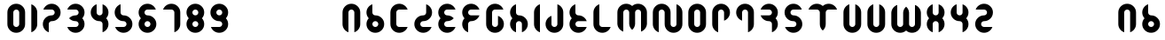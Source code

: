 SplineFontDB: 3.0
FontName: Ramasuri
FullName: Ramasuri
FamilyName: Ramasuri
Weight: Bold
Copyright: Created by Vista Ridar with FontForge 2.0 (http://fontforge.sf.net)
Version: 001.000
ItalicAngle: 0
UnderlinePosition: -86
UnderlineWidth: 86
Ascent: 1440
Descent: 0
LayerCount: 2
Layer: 0 1 "Back"  1
Layer: 1 1 "Zeichenebene"  0
XUID: [1021 130 1261025583 14275977]
FSType: 8
OS2Version: 1
OS2_WeightWidthSlopeOnly: 0
OS2_UseTypoMetrics: 1
CreationTime: 1312784314
ModificationTime: 1312937148
PfmFamily: 17
TTFWeight: 700
TTFWidth: 5
LineGap: 130
VLineGap: 0
Panose: 2 0 6 3 0 0 0 0 0 0
OS2TypoAscent: 0
OS2TypoAOffset: 1
OS2TypoDescent: 0
OS2TypoDOffset: 1
OS2TypoLinegap: 130
OS2WinAscent: 0
OS2WinAOffset: 1
OS2WinDescent: 0
OS2WinDOffset: 1
HheadAscent: 0
HheadAOffset: 1
HheadDescent: 0
HheadDOffset: 1
OS2SubXSize: 936
OS2SubYSize: 1007
OS2SubXOff: 0
OS2SubYOff: 201
OS2SupXSize: 936
OS2SupYSize: 1007
OS2SupXOff: 0
OS2SupYOff: 691
OS2StrikeYSize: 71
OS2StrikeYPos: 372
OS2Vendor: 'PfEd'
OS2CodePages: 00000001.00000000
OS2UnicodeRanges: 00000003.00000000.00000000.00000000
DEI: 91125
ShortTable: cvt  2
  48
  912
EndShort
ShortTable: maxp 16
  1
  0
  192
  40
  3
  0
  0
  2
  0
  1
  1
  0
  64
  46
  0
  0
EndShort
LangName: 1033 "" "" "Medium" "FontForge 2.0 : Ramasuri : 8-8-2011" "" "" "" "" "" "" "" "" "" "This Font Software is licensed under the SIL Open Font License, Version 1.1.+AAoA-This license is copied below, and is also available with a FAQ at:+AAoA-http://scripts.sil.org/OFL+AAoACgAK------------------------------------------------------------+AAoA-SIL OPEN FONT LICENSE Version 1.1 - 26 February 2007+AAoA------------------------------------------------------------+AAoACgAA-PREAMBLE+AAoA-The goals of the Open Font License (OFL) are to stimulate worldwide+AAoA-development of collaborative font projects, to support the font creation+AAoA-efforts of academic and linguistic communities, and to provide a free and+AAoA-open framework in which fonts may be shared and improved in partnership+AAoA-with others.+AAoACgAA-The OFL allows the licensed fonts to be used, studied, modified and+AAoA-redistributed freely as long as they are not sold by themselves. The+AAoA-fonts, including any derivative works, can be bundled, embedded, +AAoA-redistributed and/or sold with any software provided that any reserved+AAoA-names are not used by derivative works. The fonts and derivatives,+AAoA-however, cannot be released under any other type of license. The+AAoA-requirement for fonts to remain under this license does not apply+AAoA-to any document created using the fonts or their derivatives.+AAoACgAA-DEFINITIONS+AAoAIgAA-Font Software+ACIA refers to the set of files released by the Copyright+AAoA-Holder(s) under this license and clearly marked as such. This may+AAoA-include source files, build scripts and documentation.+AAoACgAi-Reserved Font Name+ACIA refers to any names specified as such after the+AAoA-copyright statement(s).+AAoACgAi-Original Version+ACIA refers to the collection of Font Software components as+AAoA-distributed by the Copyright Holder(s).+AAoACgAi-Modified Version+ACIA refers to any derivative made by adding to, deleting,+AAoA-or substituting -- in part or in whole -- any of the components of the+AAoA-Original Version, by changing formats or by porting the Font Software to a+AAoA-new environment.+AAoACgAi-Author+ACIA refers to any designer, engineer, programmer, technical+AAoA-writer or other person who contributed to the Font Software.+AAoACgAA-PERMISSION & CONDITIONS+AAoA-Permission is hereby granted, free of charge, to any person obtaining+AAoA-a copy of the Font Software, to use, study, copy, merge, embed, modify,+AAoA-redistribute, and sell modified and unmodified copies of the Font+AAoA-Software, subject to the following conditions:+AAoACgAA-1) Neither the Font Software nor any of its individual components,+AAoA-in Original or Modified Versions, may be sold by itself.+AAoACgAA-2) Original or Modified Versions of the Font Software may be bundled,+AAoA-redistributed and/or sold with any software, provided that each copy+AAoA-contains the above copyright notice and this license. These can be+AAoA-included either as stand-alone text files, human-readable headers or+AAoA-in the appropriate machine-readable metadata fields within text or+AAoA-binary files as long as those fields can be easily viewed by the user.+AAoACgAA-3) No Modified Version of the Font Software may use the Reserved Font+AAoA-Name(s) unless explicit written permission is granted by the corresponding+AAoA-Copyright Holder. This restriction only applies to the primary font name as+AAoA-presented to the users.+AAoACgAA-4) The name(s) of the Copyright Holder(s) or the Author(s) of the Font+AAoA-Software shall not be used to promote, endorse or advertise any+AAoA-Modified Version, except to acknowledge the contribution(s) of the+AAoA-Copyright Holder(s) and the Author(s) or with their explicit written+AAoA-permission.+AAoACgAA-5) The Font Software, modified or unmodified, in part or in whole,+AAoA-must be distributed entirely under this license, and must not be+AAoA-distributed under any other license. The requirement for fonts to+AAoA-remain under this license does not apply to any document created+AAoA-using the Font Software.+AAoACgAA-TERMINATION+AAoA-This license becomes null and void if any of the above conditions are+AAoA-not met.+AAoACgAA-DISCLAIMER+AAoA-THE FONT SOFTWARE IS PROVIDED +ACIA-AS IS+ACIA, WITHOUT WARRANTY OF ANY KIND,+AAoA-EXPRESS OR IMPLIED, INCLUDING BUT NOT LIMITED TO ANY WARRANTIES OF+AAoA-MERCHANTABILITY, FITNESS FOR A PARTICULAR PURPOSE AND NONINFRINGEMENT+AAoA-OF COPYRIGHT, PATENT, TRADEMARK, OR OTHER RIGHT. IN NO EVENT SHALL THE+AAoA-COPYRIGHT HOLDER BE LIABLE FOR ANY CLAIM, DAMAGES OR OTHER LIABILITY,+AAoA-INCLUDING ANY GENERAL, SPECIAL, INDIRECT, INCIDENTAL, OR CONSEQUENTIAL+AAoA-DAMAGES, WHETHER IN AN ACTION OF CONTRACT, TORT OR OTHERWISE, ARISING+AAoA-FROM, OUT OF THE USE OR INABILITY TO USE THE FONT SOFTWARE OR FROM+AAoA-OTHER DEALINGS IN THE FONT SOFTWARE." "http://scripts.sil.org/OFL" 
GaspTable: 1 65535 2
Encoding: UnicodeBmp
UnicodeInterp: none
NameList: Adobe Glyph List
DisplaySize: -36
AntiAlias: 1
FitToEm: 1
WinInfo: 64 16 16
BeginChars: 65539 192

StartChar: .notdef
Encoding: 65536 -1 0
Width: 528
Flags: W
TtInstrs:
PUSHB_2
 1
 0
MDAP[rnd]
ALIGNRP
PUSHB_3
 7
 4
 0
MIRP[min,rnd,black]
SHP[rp2]
PUSHB_2
 6
 5
MDRP[rp0,min,rnd,grey]
ALIGNRP
PUSHB_3
 3
 2
 0
MIRP[min,rnd,black]
SHP[rp2]
SVTCA[y-axis]
PUSHB_2
 3
 0
MDAP[rnd]
ALIGNRP
PUSHB_3
 5
 4
 0
MIRP[min,rnd,black]
SHP[rp2]
PUSHB_3
 7
 6
 1
MIRP[rp0,min,rnd,grey]
ALIGNRP
PUSHB_3
 1
 2
 0
MIRP[min,rnd,black]
SHP[rp2]
EndTTInstrs
LayerCount: 2
Fore
SplineSet
48 0 m 1,0,-1
 48 960 l 1,1,-1
 432 960 l 1,2,-1
 432 0 l 1,3,-1
 48 0 l 1,0,-1
96 48 m 1,4,-1
 384 48 l 1,5,-1
 384 912 l 1,6,-1
 96 912 l 1,7,-1
 96 48 l 1,4,-1
EndSplineSet
Validated: 1
EndChar

StartChar: .null
Encoding: 65537 -1 1
Width: 0
Flags: W
LayerCount: 2
EndChar

StartChar: nonmarkingreturn
Encoding: 65538 -1 2
Width: 480
Flags: W
LayerCount: 2
EndChar

StartChar: space
Encoding: 32 32 3
Width: 240
Flags: W
LayerCount: 2
EndChar

StartChar: exclam
Encoding: 33 33 4
Width: 240
Flags: W
LayerCount: 2
EndChar

StartChar: quotedbl
Encoding: 34 34 5
Width: 960
Flags: W
LayerCount: 2
EndChar

StartChar: numbersign
Encoding: 35 35 6
Width: 960
Flags: W
LayerCount: 2
EndChar

StartChar: dollar
Encoding: 36 36 7
Width: 960
Flags: W
LayerCount: 2
EndChar

StartChar: percent
Encoding: 37 37 8
Width: 960
Flags: W
LayerCount: 2
EndChar

StartChar: ampersand
Encoding: 38 38 9
Width: 960
Flags: W
LayerCount: 2
EndChar

StartChar: quotesingle
Encoding: 39 39 10
Width: 960
Flags: W
LayerCount: 2
EndChar

StartChar: parenleft
Encoding: 40 40 11
Width: 960
Flags: W
LayerCount: 2
EndChar

StartChar: parenright
Encoding: 41 41 12
Width: 960
Flags: W
LayerCount: 2
EndChar

StartChar: asterisk
Encoding: 42 42 13
Width: 960
Flags: W
LayerCount: 2
EndChar

StartChar: plus
Encoding: 43 43 14
Width: 960
Flags: W
LayerCount: 2
EndChar

StartChar: comma
Encoding: 44 44 15
Width: 240
Flags: W
LayerCount: 2
EndChar

StartChar: hyphen
Encoding: 45 45 16
Width: 960
Flags: W
LayerCount: 2
EndChar

StartChar: period
Encoding: 46 46 17
Width: 240
Flags: W
LayerCount: 2
EndChar

StartChar: slash
Encoding: 47 47 18
Width: 960
Flags: W
LayerCount: 2
EndChar

StartChar: zero
Encoding: 48 48 19
Width: 960
Flags: W
LayerCount: 2
Fore
SplineSet
480 1320 m 128,-1,1
 629 1320 629 1320 734.5 1214.5 c 128,-1,2
 840 1109 840 1109 840 960 c 2,3,-1
 840 480 l 2,4,5
 840 331 840 331 734.5 225.5 c 128,-1,6
 629 120 629 120 480 120 c 128,-1,7
 331 120 331 120 225.5 225.5 c 128,-1,8
 120 331 120 331 120 480 c 2,9,-1
 120 960 l 2,10,11
 120 1109 120 1109 225.5 1214.5 c 128,-1,0
 331 1320 331 1320 480 1320 c 128,-1,1
480 1080 m 128,-1,13
 430 1080 430 1080 395 1045 c 128,-1,14
 360 1010 360 1010 360 960 c 2,15,-1
 360 480 l 2,16,17
 360 430 360 430 395 395 c 128,-1,18
 430 360 430 360 480 360 c 128,-1,19
 530 360 530 360 565 395 c 128,-1,20
 600 430 600 430 600 480 c 2,21,-1
 600 960 l 2,22,23
 600 1010 600 1010 565 1045 c 128,-1,12
 530 1080 530 1080 480 1080 c 128,-1,13
EndSplineSet
Validated: 1
EndChar

StartChar: one
Encoding: 49 49 20
Width: 480
Flags: W
LayerCount: 2
Fore
SplineSet
120 1299 m 1,0,1
 226 1262 226 1262 293 1169 c 128,-1,2
 360 1076 360 1076 360 960 c 2,3,-1
 360 480 l 2,4,5
 360 364 360 364 293 271 c 128,-1,6
 226 178 226 178 120 141 c 1,7,-1
 120 480 l 1,8,-1
 120 960 l 1,9,-1
 120 1299 l 1,0,1
EndSplineSet
Validated: 1
EndChar

StartChar: two
Encoding: 50 50 21
Width: 960
Flags: W
LayerCount: 2
Fore
SplineSet
480 1320 m 0,0,1
 629 1320 629 1320 734.5 1214.5 c 128,-1,2
 840 1109 840 1109 840 960 c 128,-1,3
 840 811 840 811 734.5 705.5 c 128,-1,4
 629 600 629 600 480 600 c 0,5,6
 430 600 430 600 395 565 c 128,-1,7
 360 530 360 530 360 480 c 2,8,-1
 360 141 l 1,9,10
 254 178 254 178 187 271 c 128,-1,11
 120 364 120 364 120 480 c 0,12,13
 120 629 120 629 225.5 734.5 c 128,-1,14
 331 840 331 840 480 840 c 0,15,16
 530 840 530 840 565 875 c 128,-1,17
 600 910 600 910 600 960 c 128,-1,18
 600 1010 600 1010 565 1045 c 128,-1,19
 530 1080 530 1080 480 1080 c 2,20,-1
 141 1080 l 1,21,22
 178 1186 178 1186 271 1253 c 128,-1,23
 364 1320 364 1320 480 1320 c 0,0,1
EndSplineSet
Validated: 1
EndChar

StartChar: three
Encoding: 51 51 22
Width: 960
Flags: W
LayerCount: 2
Fore
SplineSet
480 1320 m 0,0,1
 629 1320 629 1320 734.5 1214.5 c 128,-1,2
 840 1109 840 1109 840 960 c 0,3,4
 840 822 840 822 748 720 c 1,5,6
 840 618 840 618 840 480 c 0,7,8
 840 331 840 331 734.5 225.5 c 128,-1,9
 629 120 629 120 480 120 c 0,10,11
 364 120 364 120 271 187 c 128,-1,12
 178 254 178 254 141 360 c 1,13,-1
 480 360 l 2,14,15
 530 360 530 360 565 395 c 128,-1,16
 600 430 600 430 600 480 c 128,-1,17
 600 530 600 530 565 565 c 128,-1,18
 530 600 530 600 480 600 c 0,19,20
 401 600 401 600 331.5 632 c 128,-1,21
 262 664 262 664 212 720 c 1,22,23
 262 776 262 776 331.5 808 c 128,-1,24
 401 840 401 840 480 840 c 0,25,26
 530 840 530 840 565 875 c 128,-1,27
 600 910 600 910 600 960 c 128,-1,28
 600 1010 600 1010 565 1045 c 128,-1,29
 530 1080 530 1080 480 1080 c 2,30,-1
 141 1080 l 1,31,32
 179 1186 179 1186 271.5 1253 c 128,-1,33
 364 1320 364 1320 480 1320 c 0,0,1
EndSplineSet
Validated: 1
EndChar

StartChar: four
Encoding: 52 52 23
Width: 960
Flags: W
LayerCount: 2
Fore
SplineSet
360 1299 m 1,0,-1
 360 960 l 2,1,2
 360 910 360 910 395 875 c 128,-1,3
 430 840 430 840 480 840 c 128,-1,4
 530 840 530 840 565 875 c 128,-1,5
 600 910 600 910 600 960 c 2,6,-1
 600 1299 l 1,7,8
 706 1262 706 1262 773 1169 c 128,-1,9
 840 1076 840 1076 840 960 c 0,10,11
 840 823 840 823 748 720 c 1,12,13
 840 617 840 617 840 480 c 0,14,15
 840 364 840 364 773 271 c 128,-1,16
 706 178 706 178 600 141 c 1,17,-1
 600 480 l 2,18,19
 600 530 600 530 565 565 c 128,-1,20
 530 600 530 600 480 600 c 0,21,22
 331 600 331 600 225.5 705.5 c 128,-1,23
 120 811 120 811 120 960 c 0,24,25
 120 1076 120 1076 187 1169 c 128,-1,26
 254 1262 254 1262 360 1299 c 1,0,-1
EndSplineSet
Validated: 1
EndChar

StartChar: five
Encoding: 53 53 24
Width: 960
Flags: W
LayerCount: 2
Fore
SplineSet
480 120 m 0,0,1
 364 120 364 120 271 187 c 128,-1,2
 178 254 178 254 140 360 c 1,3,-1
 480 360 l 2,4,5
 530 360 530 360 565 395 c 128,-1,6
 600 430 600 430 600 480 c 128,-1,7
 600 530 600 530 565 565 c 128,-1,8
 530 600 530 600 480 600 c 0,9,10
 332 600 332 600 226 706 c 128,-1,11
 120 812 120 812 120 960 c 0,12,13
 120 1076 120 1076 187 1169 c 128,-1,14
 254 1262 254 1262 360 1300 c 1,15,-1
 360 960 l 2,16,17
 360 910 360 910 395 875 c 128,-1,18
 430 840 430 840 480 840 c 0,19,20
 628 840 628 840 734 734 c 128,-1,21
 840 628 840 628 840 480 c 128,-1,22
 840 332 840 332 734 226 c 128,-1,23
 628 120 628 120 480 120 c 0,0,1
EndSplineSet
Validated: 1
EndChar

StartChar: six
Encoding: 54 54 25
Width: 960
Flags: W
LayerCount: 2
Fore
SplineSet
120 960 m 0,0,1
 120 1109 120 1109 225.5 1214.5 c 128,-1,2
 331 1320 331 1320 480 1320 c 0,3,4
 596 1320 596 1320 689 1253 c 128,-1,5
 782 1186 782 1186 819 1080 c 1,6,-1
 480 1080 l 2,7,8
 430 1080 430 1080 395 1045 c 128,-1,9
 360 1010 360 1010 360 960 c 128,-1,10
 360 910 360 910 395 875 c 128,-1,11
 430 840 430 840 480 840 c 0,12,13
 629 840 629 840 734.5 734.5 c 128,-1,14
 840 629 840 629 840 480 c 128,-1,15
 840 331 840 331 734.5 225.5 c 128,-1,16
 629 120 629 120 480 120 c 128,-1,17
 331 120 331 120 225.5 225.5 c 128,-1,18
 120 331 120 331 120 480 c 0,19,20
 120 617 120 617 212 720 c 1,21,22
 120 823 120 823 120 960 c 0,0,1
480 600 m 128,-1,24
 430 600 430 600 395 565 c 128,-1,25
 360 530 360 530 360 480 c 128,-1,26
 360 430 360 430 395 395 c 128,-1,27
 430 360 430 360 480 360 c 128,-1,28
 530 360 530 360 565 395 c 128,-1,29
 600 430 600 430 600 480 c 128,-1,30
 600 530 600 530 565 565 c 128,-1,23
 530 600 530 600 480 600 c 128,-1,24
EndSplineSet
Validated: 1
EndChar

StartChar: seven
Encoding: 55 55 26
Width: 960
Flags: W
LayerCount: 2
Fore
SplineSet
480 1320 m 0,0,1
 629 1320 629 1320 734.5 1214.5 c 128,-1,2
 840 1109 840 1109 840 960 c 2,3,-1
 840 480 l 2,4,5
 840 364 840 364 773 271 c 128,-1,6
 706 178 706 178 600 141 c 1,7,-1
 600 480 l 1,8,-1
 600 960 l 2,9,10
 600 1010 600 1010 565 1045 c 128,-1,11
 530 1080 530 1080 480 1080 c 2,12,-1
 141 1080 l 1,13,14
 178 1186 178 1186 271 1253 c 128,-1,15
 364 1320 364 1320 480 1320 c 0,0,1
EndSplineSet
Validated: 1
EndChar

StartChar: eight
Encoding: 56 56 27
Width: 960
Flags: W
LayerCount: 2
Fore
SplineSet
480 1320 m 128,-1,1
 629 1320 629 1320 734.5 1214.5 c 128,-1,2
 840 1109 840 1109 840 960 c 0,3,4
 840 823 840 823 748 720 c 1,5,6
 840 617 840 617 840 480 c 0,7,8
 840 331 840 331 734.5 225.5 c 128,-1,9
 629 120 629 120 480 120 c 128,-1,10
 331 120 331 120 225.5 225.5 c 128,-1,11
 120 331 120 331 120 480 c 0,12,13
 120 617 120 617 212 720 c 1,14,15
 120 823 120 823 120 960 c 0,16,17
 120 1109 120 1109 225.5 1214.5 c 128,-1,0
 331 1320 331 1320 480 1320 c 128,-1,1
480 1080 m 128,-1,19
 430 1080 430 1080 395 1045 c 128,-1,20
 360 1010 360 1010 360 960 c 128,-1,21
 360 910 360 910 395 875 c 128,-1,22
 430 840 430 840 480 840 c 128,-1,23
 530 840 530 840 565 875 c 128,-1,24
 600 910 600 910 600 960 c 128,-1,25
 600 1010 600 1010 565 1045 c 128,-1,18
 530 1080 530 1080 480 1080 c 128,-1,19
480 600 m 128,-1,27
 430 600 430 600 395 565 c 128,-1,28
 360 530 360 530 360 480 c 128,-1,29
 360 430 360 430 395 395 c 128,-1,30
 430 360 430 360 480 360 c 128,-1,31
 530 360 530 360 565 395 c 128,-1,32
 600 430 600 430 600 480 c 128,-1,33
 600 530 600 530 565 565 c 128,-1,26
 530 600 530 600 480 600 c 128,-1,27
EndSplineSet
Validated: 1
EndChar

StartChar: nine
Encoding: 57 57 28
Width: 960
Flags: W
LayerCount: 2
Fore
SplineSet
840 480 m 0,0,1
 840 331 840 331 734.5 225.5 c 128,-1,2
 629 120 629 120 480 120 c 0,3,4
 364 120 364 120 271 187 c 128,-1,5
 178 254 178 254 141 360 c 1,6,-1
 480 360 l 2,7,8
 530 360 530 360 565 395 c 128,-1,9
 600 430 600 430 600 480 c 128,-1,10
 600 530 600 530 565 565 c 128,-1,11
 530 600 530 600 480 600 c 0,12,13
 331 600 331 600 225.5 705.5 c 128,-1,14
 120 811 120 811 120 960 c 128,-1,15
 120 1109 120 1109 225.5 1214.5 c 128,-1,16
 331 1320 331 1320 480 1320 c 128,-1,17
 629 1320 629 1320 734.5 1214.5 c 128,-1,18
 840 1109 840 1109 840 960 c 0,19,20
 840 823 840 823 748 720 c 1,21,22
 840 617 840 617 840 480 c 0,0,1
480 840 m 128,-1,24
 530 840 530 840 565 875 c 128,-1,25
 600 910 600 910 600 960 c 128,-1,26
 600 1010 600 1010 565 1045 c 128,-1,27
 530 1080 530 1080 480 1080 c 128,-1,28
 430 1080 430 1080 395 1045 c 128,-1,29
 360 1010 360 1010 360 960 c 128,-1,30
 360 910 360 910 395 875 c 128,-1,23
 430 840 430 840 480 840 c 128,-1,24
EndSplineSet
Validated: 1
EndChar

StartChar: colon
Encoding: 58 58 29
Width: 240
Flags: W
LayerCount: 2
EndChar

StartChar: semicolon
Encoding: 59 59 30
Width: 240
Flags: W
LayerCount: 2
EndChar

StartChar: less
Encoding: 60 60 31
Width: 960
Flags: W
LayerCount: 2
EndChar

StartChar: equal
Encoding: 61 61 32
Width: 960
Flags: W
LayerCount: 2
EndChar

StartChar: greater
Encoding: 62 62 33
Width: 960
Flags: W
LayerCount: 2
EndChar

StartChar: question
Encoding: 63 63 34
Width: 960
Flags: W
LayerCount: 2
EndChar

StartChar: A
Encoding: 65 65 35
Width: 960
Flags: W
LayerCount: 2
Fore
SplineSet
480 1320 m 128,-1,1
 629 1320 629 1320 734.5 1214.5 c 128,-1,2
 840 1109 840 1109 840 960 c 2,3,-1
 840 480 l 2,4,5
 840 364 840 364 773 271 c 128,-1,6
 706 178 706 178 600 141 c 1,7,-1
 600 480 l 1,8,-1
 600 960 l 2,9,10
 600 1010 600 1010 565 1045 c 128,-1,11
 530 1080 530 1080 480 1080 c 128,-1,12
 430 1080 430 1080 395 1045 c 128,-1,13
 360 1010 360 1010 360 960 c 2,14,-1
 360 480 l 1,15,-1
 360 141 l 1,16,17
 254 178 254 178 187 271 c 128,-1,18
 120 364 120 364 120 480 c 2,19,-1
 120 960 l 2,20,21
 120 1109 120 1109 225.5 1214.5 c 128,-1,0
 331 1320 331 1320 480 1320 c 128,-1,1
EndSplineSet
Validated: 1
EndChar

StartChar: B
Encoding: 66 66 36
Width: 960
Flags: W
LayerCount: 2
Fore
SplineSet
360 1299 m 1,0,-1
 360 960 l 2,1,2
 360 910 360 910 395 875 c 128,-1,3
 430 840 430 840 480 840 c 0,4,5
 629 840 629 840 734.5 734.5 c 128,-1,6
 840 629 840 629 840 480 c 128,-1,7
 840 331 840 331 734.5 225.5 c 128,-1,8
 629 120 629 120 480 120 c 128,-1,9
 331 120 331 120 225.5 225.5 c 128,-1,10
 120 331 120 331 120 480 c 0,11,12
 120 617 120 617 212 720 c 1,13,14
 120 823 120 823 120 960 c 0,15,16
 120 1076 120 1076 187 1169 c 128,-1,17
 254 1262 254 1262 360 1299 c 1,0,-1
480 600 m 128,-1,19
 430 600 430 600 395 565 c 128,-1,20
 360 530 360 530 360 480 c 128,-1,21
 360 430 360 430 395 395 c 128,-1,22
 430 360 430 360 480 360 c 128,-1,23
 530 360 530 360 565 395 c 128,-1,24
 600 430 600 430 600 480 c 128,-1,25
 600 530 600 530 565 565 c 128,-1,18
 530 600 530 600 480 600 c 128,-1,19
EndSplineSet
Validated: 1
EndChar

StartChar: C
Encoding: 67 67 37
Width: 960
Flags: W
LayerCount: 2
Fore
SplineSet
480 1320 m 0,0,1
 596 1320 596 1320 689 1253 c 128,-1,2
 782 1186 782 1186 819 1080 c 1,3,-1
 480 1080 l 2,4,5
 430 1080 430 1080 395 1045 c 128,-1,6
 360 1010 360 1010 360 960 c 2,7,-1
 360 480 l 2,8,9
 360 430 360 430 395 395 c 128,-1,10
 430 360 430 360 480 360 c 2,11,-1
 819 360 l 1,12,13
 782 254 782 254 689 187 c 128,-1,14
 596 120 596 120 480 120 c 0,15,16
 331 120 331 120 225.5 225.5 c 128,-1,17
 120 331 120 331 120 480 c 1,18,-1
 119 480 l 1,19,-1
 119 967 l 1,20,-1
 120 967 l 1,21,22
 123 1113 123 1113 228 1216.5 c 128,-1,23
 333 1320 333 1320 480 1320 c 0,0,1
EndSplineSet
Validated: 1
EndChar

StartChar: D
Encoding: 68 68 38
Width: 960
Flags: W
LayerCount: 2
Fore
SplineSet
480 120 m 0,0,1
 331 120 331 120 225.5 225.5 c 128,-1,2
 120 331 120 331 120 480 c 128,-1,3
 120 629 120 629 225.5 734.5 c 128,-1,4
 331 840 331 840 480 840 c 0,5,6
 530 840 530 840 565 875 c 128,-1,7
 600 910 600 910 600 960 c 2,8,-1
 600 1299 l 1,9,10
 706 1262 706 1262 773 1169 c 128,-1,11
 840 1076 840 1076 840 960 c 0,12,13
 840 811 840 811 734.5 705.5 c 128,-1,14
 629 600 629 600 480 600 c 0,15,16
 430 600 430 600 395 565 c 128,-1,17
 360 530 360 530 360 480 c 128,-1,18
 360 430 360 430 395 395 c 128,-1,19
 430 360 430 360 480 360 c 2,20,-1
 819 360 l 1,21,22
 782 254 782 254 689 187 c 128,-1,23
 596 120 596 120 480 120 c 0,0,1
EndSplineSet
Validated: 1
EndChar

StartChar: E
Encoding: 69 69 39
Width: 960
Flags: W
LayerCount: 2
Fore
SplineSet
480 1320 m 0,0,1
 596 1320 596 1320 689 1253 c 128,-1,2
 782 1186 782 1186 819 1080 c 1,3,-1
 480 1080 l 2,4,5
 430 1080 430 1080 395 1045 c 128,-1,6
 360 1010 360 1010 360 960 c 128,-1,7
 360 910 360 910 395 875 c 128,-1,8
 430 840 430 840 480 840 c 0,9,10
 559 840 559 840 628.5 808 c 128,-1,11
 698 776 698 776 748 720 c 1,12,13
 698 664 698 664 628.5 632 c 128,-1,14
 559 600 559 600 480 600 c 0,15,16
 430 600 430 600 395 565 c 128,-1,17
 360 530 360 530 360 480 c 128,-1,18
 360 430 360 430 395 395 c 128,-1,19
 430 360 430 360 480 360 c 2,20,-1
 819 360 l 1,21,22
 781 254 781 254 688.5 187 c 128,-1,23
 596 120 596 120 480 120 c 0,24,25
 331 120 331 120 225.5 225.5 c 128,-1,26
 120 331 120 331 120 480 c 0,27,28
 120 618 120 618 212 720 c 1,29,30
 120 822 120 822 120 960 c 0,31,32
 120 1109 120 1109 225.5 1214.5 c 128,-1,33
 331 1320 331 1320 480 1320 c 0,0,1
EndSplineSet
Validated: 1
EndChar

StartChar: F
Encoding: 70 70 40
Width: 960
Flags: W
LayerCount: 2
Fore
SplineSet
480 1320 m 0,0,1
 596 1320 596 1320 689 1253 c 128,-1,2
 782 1186 782 1186 819 1080 c 1,3,-1
 480 1080 l 2,4,5
 430 1080 430 1080 395 1045 c 128,-1,6
 360 1010 360 1010 360 960 c 128,-1,7
 360 910 360 910 395 875 c 128,-1,8
 430 840 430 840 480 840 c 2,9,-1
 819 840 l 1,10,11
 782 734 782 734 689 667 c 128,-1,12
 596 600 596 600 480 600 c 0,13,14
 430 600 430 600 395 565 c 128,-1,15
 360 530 360 530 360 480 c 2,16,-1
 360 141 l 1,17,18
 254 178 254 178 187 271 c 128,-1,19
 120 364 120 364 120 480 c 0,20,21
 120 617 120 617 212 720 c 1,22,23
 120 823 120 823 120 960 c 0,24,25
 120 1109 120 1109 225.5 1214.5 c 128,-1,26
 331 1320 331 1320 480 1320 c 0,0,1
EndSplineSet
Validated: 1
EndChar

StartChar: G
Encoding: 71 71 41
Width: 960
Flags: W
LayerCount: 2
Fore
SplineSet
480 1320 m 0,0,1
 596 1320 596 1320 689 1253 c 128,-1,2
 782 1186 782 1186 819 1080 c 1,3,-1
 480 1080 l 2,4,5
 430 1080 430 1080 395 1045 c 128,-1,6
 360 1010 360 1010 360 960 c 2,7,-1
 360 819 l 1,8,-1
 360 480 l 2,9,10
 360 430 360 430 395 395 c 128,-1,11
 430 360 430 360 480 360 c 128,-1,12
 530 360 530 360 565 395 c 128,-1,13
 600 430 600 430 600 480 c 2,14,-1
 600 819 l 1,15,16
 706 782 706 782 773 689 c 128,-1,17
 840 596 840 596 840 480 c 0,18,19
 840 331 840 331 734.5 225.5 c 128,-1,20
 629 120 629 120 480 120 c 128,-1,21
 331 120 331 120 225.5 225.5 c 128,-1,22
 120 331 120 331 120 480 c 2,23,-1
 120 960 l 2,24,25
 120 1109 120 1109 225.5 1214.5 c 128,-1,26
 331 1320 331 1320 480 1320 c 0,0,1
EndSplineSet
Validated: 1
EndChar

StartChar: H
Encoding: 72 72 42
Width: 960
Flags: W
LayerCount: 2
Fore
SplineSet
600 141 m 1,0,-1
 600 480 l 2,1,2
 600 530 600 530 565 565 c 128,-1,3
 530 600 530 600 480 600 c 128,-1,4
 430 600 430 600 395 565 c 128,-1,5
 360 530 360 530 360 480 c 2,6,-1
 360 141 l 1,7,8
 254 178 254 178 187 271 c 128,-1,9
 120 364 120 364 120 480 c 0,10,11
 120 617 120 617 212 720 c 1,12,13
 120 823 120 823 120 960 c 0,14,15
 120 1076 120 1076 187 1169 c 128,-1,16
 254 1262 254 1262 360 1299 c 1,17,-1
 360 960 l 2,18,19
 360 910 360 910 395 875 c 128,-1,20
 430 840 430 840 480 840 c 0,21,22
 629 840 629 840 734.5 734.5 c 128,-1,23
 840 629 840 629 840 480 c 0,24,25
 840 364 840 364 773 271 c 128,-1,26
 706 178 706 178 600 141 c 1,0,-1
EndSplineSet
Validated: 1
EndChar

StartChar: I
Encoding: 73 73 43
Width: 480
Flags: W
LayerCount: 2
Fore
SplineSet
360 1300 m 1,0,1
 360 1300 360 1300 360 960 c 2,2,-1
 360 480 l 1,3,-1
 360 140 l 1,4,5
 254 178 254 178 187 271 c 128,-1,6
 120 364 120 364 120 480 c 2,7,-1
 120 960 l 2,8,9
 120 1076 120 1076 187 1169 c 128,-1,10
 254 1262 254 1262 360 1300 c 1,0,1
EndSplineSet
Validated: 1
EndChar

StartChar: J
Encoding: 74 74 44
Width: 960
Flags: W
LayerCount: 2
Fore
SplineSet
600 1299 m 1,0,1
 706 1262 706 1262 773 1169 c 128,-1,2
 840 1076 840 1076 840 960 c 2,3,-1
 840 480 l 2,4,5
 840 331 840 331 734.5 225.5 c 128,-1,6
 629 120 629 120 480 120 c 128,-1,7
 331 120 331 120 225.5 225.5 c 128,-1,8
 120 331 120 331 120 480 c 0,9,10
 120 596 120 596 187 689 c 128,-1,11
 254 782 254 782 360 819 c 1,12,-1
 360 480 l 2,13,14
 360 430 360 430 395 395 c 128,-1,15
 430 360 430 360 480 360 c 128,-1,16
 530 360 530 360 565 395 c 128,-1,17
 600 430 600 430 600 480 c 2,18,-1
 600 819 l 1,19,-1
 600 960 l 1,20,-1
 600 1299 l 1,0,1
EndSplineSet
Validated: 1
EndChar

StartChar: K
Encoding: 75 75 45
Width: 960
Flags: W
LayerCount: 2
Fore
SplineSet
360 1299 m 1,0,-1
 360 960 l 2,1,2
 360 910 360 910 395 875 c 128,-1,3
 430 840 430 840 480 840 c 0,4,5
 596 840 596 840 689 773 c 128,-1,6
 782 706 782 706 819 600 c 1,7,-1
 480 600 l 2,8,9
 430 600 430 600 395 565 c 128,-1,10
 360 530 360 530 360 480 c 128,-1,11
 360 430 360 430 395 395 c 128,-1,12
 430 360 430 360 480 360 c 2,13,-1
 819 360 l 1,14,15
 782 254 782 254 689 187 c 128,-1,16
 596 120 596 120 480 120 c 0,17,18
 331 120 331 120 225.5 225.5 c 128,-1,19
 120 331 120 331 120 480 c 0,20,21
 120 617 120 617 212 720 c 1,22,23
 120 823 120 823 120 960 c 0,24,25
 120 1076 120 1076 187 1169 c 128,-1,26
 254 1262 254 1262 360 1299 c 1,0,-1
EndSplineSet
Validated: 1
EndChar

StartChar: L
Encoding: 76 76 46
Width: 960
Flags: W
LayerCount: 2
Fore
SplineSet
360 1299 m 1,0,-1
 360 960 l 1,1,-1
 360 480 l 2,2,3
 360 430 360 430 395 395 c 128,-1,4
 430 360 430 360 480 360 c 2,5,-1
 819 360 l 1,6,7
 782 254 782 254 689 187 c 128,-1,8
 596 120 596 120 480 120 c 0,9,10
 331 120 331 120 225.5 225.5 c 128,-1,11
 120 331 120 331 120 480 c 2,12,-1
 120 960 l 2,13,14
 120 1076 120 1076 187 1169 c 128,-1,15
 254 1262 254 1262 360 1299 c 1,0,-1
EndSplineSet
Validated: 1
EndChar

StartChar: M
Encoding: 77 77 47
Width: 1440
Flags: W
LayerCount: 2
Fore
SplineSet
480 1320 m 0,0,1
 617 1320 617 1320 720 1228 c 1,2,3
 823 1320 823 1320 960 1320 c 0,4,5
 1109 1320 1109 1320 1214.5 1214.5 c 128,-1,6
 1320 1109 1320 1109 1320 960 c 2,7,-1
 1320 480 l 1,8,-1
 1319 480 l 1,9,10
 1311 373 1311 373 1245 288.5 c 128,-1,11
 1179 204 1179 204 1080 169 c 1,12,-1
 1080 960 l 2,13,14
 1080 1010 1080 1010 1045 1045 c 128,-1,15
 1010 1080 1010 1080 960 1080 c 128,-1,16
 910 1080 910 1080 875 1045 c 128,-1,17
 840 1010 840 1010 840 960 c 2,18,-1
 840 480 l 1,19,-1
 839 480 l 1,20,21
 828 337 828 337 720 240 c 1,22,23
 612 337 612 337 601 480 c 1,24,-1
 600 480 l 1,25,-1
 600 960 l 2,26,27
 600 1010 600 1010 565 1045 c 128,-1,28
 530 1080 530 1080 480 1080 c 128,-1,29
 430 1080 430 1080 395 1045 c 128,-1,30
 360 1010 360 1010 360 960 c 2,31,-1
 360 169 l 1,32,33
 261 204 261 204 195 288.5 c 128,-1,34
 129 373 129 373 121 480 c 1,35,-1
 120 480 l 1,36,-1
 120 960 l 2,37,38
 120 1109 120 1109 225.5 1214.5 c 128,-1,39
 331 1320 331 1320 480 1320 c 0,0,1
EndSplineSet
Validated: 1
EndChar

StartChar: N
Encoding: 78 78 48
Width: 1440
Flags: W
LayerCount: 2
Fore
SplineSet
600 960 m 2,0,1
 600 1010 600 1010 565 1045 c 128,-1,2
 530 1080 530 1080 480 1080 c 128,-1,3
 430 1080 430 1080 395 1045 c 128,-1,4
 360 1010 360 1010 360 960 c 2,5,-1
 360 141 l 1,6,7
 254 178 254 178 187 271 c 128,-1,8
 120 364 120 364 120 480 c 2,9,-1
 120 967 l 1,10,11
 123 1113 123 1113 228 1216.5 c 128,-1,12
 333 1320 333 1320 480 1320 c 0,13,14
 629 1320 629 1320 734.5 1214.5 c 128,-1,15
 840 1109 840 1109 840 960 c 2,16,-1
 840 480 l 2,17,18
 840 430 840 430 875 395 c 128,-1,19
 910 360 910 360 960 360 c 128,-1,20
 1010 360 1010 360 1045 395 c 128,-1,21
 1080 430 1080 430 1080 480 c 2,22,-1
 1080 1299 l 1,23,24
 1186 1262 1186 1262 1253 1169 c 128,-1,25
 1320 1076 1320 1076 1320 960 c 2,26,-1
 1320 480 l 2,27,28
 1320 331 1320 331 1214.5 225.5 c 128,-1,29
 1109 120 1109 120 960 120 c 128,-1,30
 811 120 811 120 705.5 225.5 c 128,-1,31
 600 331 600 331 600 480 c 2,32,-1
 600 960 l 2,0,1
EndSplineSet
Validated: 1
EndChar

StartChar: O
Encoding: 79 79 49
Width: 960
Flags: W
LayerCount: 2
Fore
SplineSet
480 1320 m 128,-1,1
 629 1320 629 1320 734.5 1214.5 c 128,-1,2
 840 1109 840 1109 840 960 c 2,3,-1
 840 480 l 2,4,5
 840 331 840 331 734.5 225.5 c 128,-1,6
 629 120 629 120 480 120 c 128,-1,7
 331 120 331 120 225.5 225.5 c 128,-1,8
 120 331 120 331 120 480 c 2,9,-1
 120 960 l 2,10,11
 120 1109 120 1109 225.5 1214.5 c 128,-1,0
 331 1320 331 1320 480 1320 c 128,-1,1
480 1080 m 128,-1,13
 430 1080 430 1080 395 1045 c 128,-1,14
 360 1010 360 1010 360 960 c 2,15,-1
 360 480 l 2,16,17
 360 430 360 430 395 395 c 128,-1,18
 430 360 430 360 480 360 c 128,-1,19
 530 360 530 360 565 395 c 128,-1,20
 600 430 600 430 600 480 c 2,21,-1
 600 960 l 2,22,23
 600 1010 600 1010 565 1045 c 128,-1,12
 530 1080 530 1080 480 1080 c 128,-1,13
EndSplineSet
Validated: 1
EndChar

StartChar: P
Encoding: 80 80 50
Width: 960
Flags: W
LayerCount: 2
Fore
SplineSet
480 1320 m 128,-1,1
 628 1320 628 1320 734 1214 c 128,-1,2
 840 1108 840 1108 840 960 c 0,3,4
 840 844 840 844 773 751 c 128,-1,5
 706 658 706 658 600 620 c 1,6,-1
 600 960 l 2,7,8
 600 1010 600 1010 565 1045 c 128,-1,9
 530 1080 530 1080 480 1080 c 128,-1,10
 430 1080 430 1080 395 1045 c 128,-1,11
 360 1010 360 1010 360 960 c 2,12,-1
 360 480 l 1,13,-1
 360 140 l 1,14,15
 254 178 254 178 187 271 c 128,-1,16
 120 364 120 364 120 480 c 2,17,-1
 120 960 l 2,18,19
 120 1108 120 1108 226 1214 c 128,-1,0
 332 1320 332 1320 480 1320 c 128,-1,1
EndSplineSet
Validated: 1
EndChar

StartChar: Q
Encoding: 81 81 51
Width: 960
Flags: W
LayerCount: 2
Fore
SplineSet
480 1320 m 128,-1,1
 629 1320 629 1320 734.5 1214.5 c 128,-1,2
 840 1109 840 1109 840 960 c 2,3,-1
 840 480 l 2,4,5
 840 364 840 364 773 271 c 128,-1,6
 706 178 706 178 600 141 c 1,7,-1
 600 480 l 1,8,-1
 600 960 l 2,9,10
 600 1010 600 1010 565 1045 c 128,-1,11
 530 1080 530 1080 480 1080 c 128,-1,12
 430 1080 430 1080 395 1045 c 128,-1,13
 360 1010 360 1010 360 960 c 2,14,-1
 360 621 l 1,15,16
 254 658 254 658 187 751 c 128,-1,17
 120 844 120 844 120 960 c 0,18,19
 120 1109 120 1109 225.5 1214.5 c 128,-1,0
 331 1320 331 1320 480 1320 c 128,-1,1
EndSplineSet
Validated: 1
EndChar

StartChar: R
Encoding: 82 82 52
Width: 960
Flags: W
LayerCount: 2
Fore
SplineSet
600 141 m 1,0,-1
 600 480 l 2,1,2
 600 530 600 530 565 565 c 128,-1,3
 530 600 530 600 480 600 c 0,4,5
 364 600 364 600 271 667 c 128,-1,6
 178 734 178 734 141 840 c 1,7,-1
 480 840 l 2,8,9
 530 840 530 840 565 875 c 128,-1,10
 600 910 600 910 600 960 c 128,-1,11
 600 1010 600 1010 565 1045 c 128,-1,12
 530 1080 530 1080 480 1080 c 2,13,-1
 141 1080 l 1,14,15
 178 1186 178 1186 271 1253 c 128,-1,16
 364 1320 364 1320 480 1320 c 0,17,18
 629 1320 629 1320 734.5 1214.5 c 128,-1,19
 840 1109 840 1109 840 960 c 0,20,21
 840 823 840 823 748 720 c 1,22,23
 840 617 840 617 840 480 c 0,24,25
 840 364 840 364 773 271 c 128,-1,26
 706 178 706 178 600 141 c 1,0,-1
EndSplineSet
Validated: 1
EndChar

StartChar: S
Encoding: 83 83 53
Width: 960
Flags: W
LayerCount: 2
Fore
SplineSet
501 600 m 0,0,1
 356 600 356 600 250.5 702 c 128,-1,2
 145 804 145 804 141 951 c 1,3,-1
 141 960 l 2,4,5
 141 1109 141 1109 246.5 1214.5 c 128,-1,6
 352 1320 352 1320 501 1320 c 0,7,8
 617 1320 617 1320 710 1253 c 128,-1,9
 803 1186 803 1186 840 1080 c 1,10,-1
 501 1080 l 2,11,12
 452 1080 452 1080 416.5 1045 c 128,-1,13
 381 1010 381 1010 381 960 c 128,-1,14
 381 910 381 910 416.5 875 c 128,-1,15
 452 840 452 840 501 840 c 0,16,17
 646 840 646 840 751 738.5 c 128,-1,18
 856 637 856 637 860 489 c 0,19,20
 860 488 860 488 860.5 485 c 128,-1,21
 861 482 861 482 861 480 c 0,22,23
 861 331 861 331 755.5 225.5 c 128,-1,24
 650 120 650 120 501 120 c 0,25,26
 385 120 385 120 291.5 187 c 128,-1,27
 198 254 198 254 161 360 c 1,28,-1
 501 360 l 2,29,30
 550 360 550 360 585.5 395.5 c 128,-1,31
 621 431 621 431 621 480 c 0,32,33
 621 530 621 530 585.5 565 c 128,-1,34
 550 600 550 600 501 600 c 0,0,1
EndSplineSet
Validated: 1
EndChar

StartChar: T
Encoding: 84 84 54
Width: 1440
Flags: W
LayerCount: 2
Fore
SplineSet
480 1320 m 0,0,1
 617 1320 617 1320 720 1228 c 1,2,3
 823 1320 823 1320 960 1320 c 0,4,5
 1076 1320 1076 1320 1169 1253 c 128,-1,6
 1262 1186 1262 1186 1299 1080 c 1,7,-1
 960 1080 l 2,8,9
 910 1080 910 1080 875 1045 c 128,-1,10
 840 1010 840 1010 840 960 c 2,11,-1
 840 480 l 2,12,13
 840 319 840 319 720 212 c 1,14,15
 600 319 600 319 600 480 c 2,16,-1
 600 960 l 2,17,18
 600 1010 600 1010 565 1045 c 128,-1,19
 530 1080 530 1080 480 1080 c 2,20,-1
 141 1080 l 1,21,22
 178 1186 178 1186 271 1253 c 128,-1,23
 364 1320 364 1320 480 1320 c 0,0,1
EndSplineSet
Validated: 1
EndChar

StartChar: U
Encoding: 85 85 55
Width: 960
Flags: W
LayerCount: 2
Fore
SplineSet
480 120 m 128,-1,1
 331 120 331 120 225.5 225.5 c 128,-1,2
 120 331 120 331 120 480 c 2,3,-1
 120 960 l 2,4,5
 120 1076 120 1076 187 1169 c 128,-1,6
 254 1262 254 1262 360 1299 c 1,7,-1
 360 960 l 1,8,-1
 360 480 l 2,9,10
 360 430 360 430 395 395 c 128,-1,11
 430 360 430 360 480 360 c 128,-1,12
 530 360 530 360 565 395 c 128,-1,13
 600 430 600 430 600 480 c 2,14,-1
 600 960 l 1,15,-1
 600 1299 l 1,16,17
 706 1262 706 1262 773 1169 c 128,-1,18
 840 1076 840 1076 840 960 c 2,19,-1
 840 480 l 2,20,21
 840 331 840 331 734.5 225.5 c 128,-1,0
 629 120 629 120 480 120 c 128,-1,1
EndSplineSet
Validated: 1
EndChar

StartChar: V
Encoding: 86 86 56
Width: 960
Flags: W
LayerCount: 2
Fore
SplineSet
480 120 m 128,-1,1
 331 120 331 120 225.5 225.5 c 128,-1,2
 120 331 120 331 120 480 c 2,3,-1
 120 960 l 2,4,5
 120 1076 120 1076 187 1169 c 128,-1,6
 254 1262 254 1262 360 1299 c 1,7,-1
 360 960 l 1,8,-1
 360 480 l 2,9,10
 360 430 360 430 395 395 c 128,-1,11
 430 360 430 360 480 360 c 128,-1,12
 530 360 530 360 565 395 c 128,-1,13
 600 430 600 430 600 480 c 2,14,-1
 600 960 l 1,15,-1
 600 1299 l 1,16,17
 706 1262 706 1262 773 1169 c 128,-1,18
 840 1076 840 1076 840 960 c 2,19,-1
 840 480 l 2,20,21
 840 331 840 331 734.5 225.5 c 128,-1,0
 629 120 629 120 480 120 c 128,-1,1
EndSplineSet
Validated: 1
EndChar

StartChar: W
Encoding: 87 87 57
Width: 1440
Flags: W
LayerCount: 2
Fore
SplineSet
480 120 m 0,0,1
 331 120 331 120 225.5 225.5 c 128,-1,2
 120 331 120 331 120 480 c 2,3,-1
 120 960 l 1,4,-1
 121 960 l 1,5,6
 129 1067 129 1067 195 1151.5 c 128,-1,7
 261 1236 261 1236 360 1271 c 1,8,-1
 360 480 l 2,9,10
 360 430 360 430 395 395 c 128,-1,11
 430 360 430 360 480 360 c 128,-1,12
 530 360 530 360 565 395 c 128,-1,13
 600 430 600 430 600 480 c 2,14,-1
 600 960 l 1,15,-1
 601 960 l 1,16,17
 612 1103 612 1103 720 1200 c 1,18,19
 828 1103 828 1103 839 960 c 1,20,-1
 840 960 l 1,21,-1
 840 480 l 2,22,23
 840 430 840 430 875 395 c 128,-1,24
 910 360 910 360 960 360 c 128,-1,25
 1010 360 1010 360 1045 395 c 128,-1,26
 1080 430 1080 430 1080 480 c 2,27,-1
 1080 1271 l 1,28,29
 1179 1236 1179 1236 1245 1151.5 c 128,-1,30
 1311 1067 1311 1067 1319 960 c 1,31,-1
 1320 960 l 1,32,-1
 1320 480 l 2,33,34
 1320 331 1320 331 1214.5 225.5 c 128,-1,35
 1109 120 1109 120 960 120 c 0,36,37
 823 120 823 120 720 212 c 1,38,39
 617 120 617 120 480 120 c 0,0,1
EndSplineSet
Validated: 1
EndChar

StartChar: X
Encoding: 88 88 58
Width: 960
Flags: W
LayerCount: 2
Fore
SplineSet
360 1299 m 1,0,-1
 360 960 l 2,1,2
 360 910 360 910 395 875 c 128,-1,3
 430 840 430 840 480 840 c 128,-1,4
 530 840 530 840 565 875 c 128,-1,5
 600 910 600 910 600 960 c 2,6,-1
 600 1299 l 1,7,8
 706 1262 706 1262 773 1169 c 128,-1,9
 840 1076 840 1076 840 960 c 0,10,11
 840 823 840 823 748 720 c 1,12,13
 840 617 840 617 840 480 c 0,14,15
 840 364 840 364 773 271 c 128,-1,16
 706 178 706 178 600 141 c 1,17,-1
 600 480 l 2,18,19
 600 530 600 530 565 565 c 128,-1,20
 530 600 530 600 480 600 c 128,-1,21
 430 600 430 600 395 565 c 128,-1,22
 360 530 360 530 360 480 c 2,23,-1
 360 141 l 1,24,25
 254 178 254 178 187 271 c 128,-1,26
 120 364 120 364 120 480 c 0,27,28
 120 617 120 617 212 720 c 1,29,30
 120 823 120 823 120 960 c 0,31,32
 120 1076 120 1076 187 1169 c 128,-1,33
 254 1262 254 1262 360 1299 c 1,0,-1
EndSplineSet
Validated: 1
EndChar

StartChar: Y
Encoding: 89 89 59
Width: 960
Flags: W
LayerCount: 2
Fore
SplineSet
360 1299 m 1,0,-1
 360 960 l 2,1,2
 360 910 360 910 395 875 c 128,-1,3
 430 840 430 840 480 840 c 128,-1,4
 530 840 530 840 565 875 c 128,-1,5
 600 910 600 910 600 960 c 2,6,-1
 600 1299 l 1,7,8
 706 1262 706 1262 773 1169 c 128,-1,9
 840 1076 840 1076 840 960 c 0,10,11
 840 823 840 823 748 720 c 1,12,13
 840 617 840 617 840 480 c 0,14,15
 840 364 840 364 773 271 c 128,-1,16
 706 178 706 178 600 141 c 1,17,-1
 600 480 l 2,18,19
 600 530 600 530 565 565 c 128,-1,20
 530 600 530 600 480 600 c 0,21,22
 331 600 331 600 225.5 705.5 c 128,-1,23
 120 811 120 811 120 960 c 0,24,25
 120 1076 120 1076 187 1169 c 128,-1,26
 254 1262 254 1262 360 1299 c 1,0,-1
EndSplineSet
Validated: 1
EndChar

StartChar: Z
Encoding: 90 90 60
Width: 960
Flags: W
LayerCount: 2
Fore
SplineSet
501 600 m 0,0,1
 452 600 452 600 416.5 565 c 128,-1,2
 381 530 381 530 381 480 c 0,3,4
 381 431 381 431 416.5 395.5 c 128,-1,5
 452 360 452 360 501 360 c 2,6,-1
 840 360 l 1,7,8
 803 254 803 254 710 187 c 128,-1,9
 617 120 617 120 501 120 c 0,10,11
 352 120 352 120 246.5 225.5 c 128,-1,12
 141 331 141 331 141 480 c 2,13,-1
 141 489 l 1,14,15
 145 636 145 636 250.5 738 c 128,-1,16
 356 840 356 840 501 840 c 0,17,18
 550 840 550 840 585.5 875 c 128,-1,19
 621 910 621 910 621 960 c 128,-1,20
 621 1010 621 1010 585.5 1045 c 128,-1,21
 550 1080 550 1080 501 1080 c 2,22,-1
 161 1080 l 1,23,24
 198 1186 198 1186 291.5 1253 c 128,-1,25
 385 1320 385 1320 501 1320 c 0,26,27
 650 1320 650 1320 755.5 1214.5 c 128,-1,28
 861 1109 861 1109 861 960 c 0,29,30
 861 958 861 958 860.5 955 c 128,-1,31
 860 952 860 952 860 951 c 0,32,33
 856 803 856 803 751 701.5 c 128,-1,34
 646 600 646 600 501 600 c 0,0,1
EndSplineSet
Validated: 1
EndChar

StartChar: bracketleft
Encoding: 91 91 61
Width: 960
Flags: W
LayerCount: 2
EndChar

StartChar: backslash
Encoding: 92 92 62
Width: 960
Flags: W
LayerCount: 2
EndChar

StartChar: bracketright
Encoding: 93 93 63
Width: 960
Flags: W
LayerCount: 2
EndChar

StartChar: asciicircum
Encoding: 94 94 64
Width: 960
Flags: W
LayerCount: 2
EndChar

StartChar: underscore
Encoding: 95 95 65
Width: 960
Flags: W
LayerCount: 2
EndChar

StartChar: a
Encoding: 97 97 66
Width: 960
Flags: W
LayerCount: 2
Fore
SplineSet
480 1320 m 128,-1,1
 629 1320 629 1320 734.5 1214.5 c 128,-1,2
 840 1109 840 1109 840 960 c 2,3,-1
 840 480 l 2,4,5
 840 364 840 364 773 271 c 128,-1,6
 706 178 706 178 600 141 c 1,7,-1
 600 480 l 1,8,-1
 600 960 l 2,9,10
 600 1010 600 1010 565 1045 c 128,-1,11
 530 1080 530 1080 480 1080 c 128,-1,12
 430 1080 430 1080 395 1045 c 128,-1,13
 360 1010 360 1010 360 960 c 2,14,-1
 360 480 l 1,15,-1
 360 141 l 1,16,17
 254 178 254 178 187 271 c 128,-1,18
 120 364 120 364 120 480 c 2,19,-1
 120 960 l 2,20,21
 120 1109 120 1109 225.5 1214.5 c 128,-1,0
 331 1320 331 1320 480 1320 c 128,-1,1
EndSplineSet
Validated: 1
EndChar

StartChar: b
Encoding: 98 98 67
Width: 960
Flags: W
LayerCount: 2
Fore
SplineSet
360 1299 m 1,0,-1
 360 960 l 2,1,2
 360 910 360 910 395 875 c 128,-1,3
 430 840 430 840 480 840 c 0,4,5
 629 840 629 840 734.5 734.5 c 128,-1,6
 840 629 840 629 840 480 c 128,-1,7
 840 331 840 331 734.5 225.5 c 128,-1,8
 629 120 629 120 480 120 c 128,-1,9
 331 120 331 120 225.5 225.5 c 128,-1,10
 120 331 120 331 120 480 c 0,11,12
 120 617 120 617 212 720 c 1,13,14
 120 823 120 823 120 960 c 0,15,16
 120 1076 120 1076 187 1169 c 128,-1,17
 254 1262 254 1262 360 1299 c 1,0,-1
480 600 m 128,-1,19
 430 600 430 600 395 565 c 128,-1,20
 360 530 360 530 360 480 c 128,-1,21
 360 430 360 430 395 395 c 128,-1,22
 430 360 430 360 480 360 c 128,-1,23
 530 360 530 360 565 395 c 128,-1,24
 600 430 600 430 600 480 c 128,-1,25
 600 530 600 530 565 565 c 128,-1,18
 530 600 530 600 480 600 c 128,-1,19
EndSplineSet
Validated: 1
EndChar

StartChar: c
Encoding: 99 99 68
Width: 960
Flags: W
LayerCount: 2
Fore
SplineSet
480 1320 m 0,0,1
 596 1320 596 1320 689 1253 c 128,-1,2
 782 1186 782 1186 819 1080 c 1,3,-1
 480 1080 l 2,4,5
 430 1080 430 1080 395 1045 c 128,-1,6
 360 1010 360 1010 360 960 c 2,7,-1
 360 480 l 2,8,9
 360 430 360 430 395 395 c 128,-1,10
 430 360 430 360 480 360 c 2,11,-1
 819 360 l 1,12,13
 782 254 782 254 689 187 c 128,-1,14
 596 120 596 120 480 120 c 0,15,16
 331 120 331 120 225.5 225.5 c 128,-1,17
 120 331 120 331 120 480 c 1,18,-1
 119 480 l 1,19,-1
 119 967 l 1,20,-1
 120 967 l 1,21,22
 123 1113 123 1113 228 1216.5 c 128,-1,23
 333 1320 333 1320 480 1320 c 0,0,1
EndSplineSet
Validated: 1
EndChar

StartChar: d
Encoding: 100 100 69
Width: 960
Flags: W
LayerCount: 2
Fore
SplineSet
480 120 m 0,0,1
 331 120 331 120 225.5 225.5 c 128,-1,2
 120 331 120 331 120 480 c 128,-1,3
 120 629 120 629 225.5 734.5 c 128,-1,4
 331 840 331 840 480 840 c 0,5,6
 530 840 530 840 565 875 c 128,-1,7
 600 910 600 910 600 960 c 2,8,-1
 600 1299 l 1,9,10
 706 1262 706 1262 773 1169 c 128,-1,11
 840 1076 840 1076 840 960 c 0,12,13
 840 811 840 811 734.5 705.5 c 128,-1,14
 629 600 629 600 480 600 c 0,15,16
 430 600 430 600 395 565 c 128,-1,17
 360 530 360 530 360 480 c 128,-1,18
 360 430 360 430 395 395 c 128,-1,19
 430 360 430 360 480 360 c 2,20,-1
 819 360 l 1,21,22
 782 254 782 254 689 187 c 128,-1,23
 596 120 596 120 480 120 c 0,0,1
EndSplineSet
Validated: 1
EndChar

StartChar: e
Encoding: 101 101 70
Width: 960
Flags: W
LayerCount: 2
Fore
SplineSet
480 1320 m 0,0,1
 596 1320 596 1320 689 1253 c 128,-1,2
 782 1186 782 1186 819 1080 c 1,3,-1
 480 1080 l 2,4,5
 430 1080 430 1080 395 1045 c 128,-1,6
 360 1010 360 1010 360 960 c 128,-1,7
 360 910 360 910 395 875 c 128,-1,8
 430 840 430 840 480 840 c 0,9,10
 559 840 559 840 628.5 808 c 128,-1,11
 698 776 698 776 748 720 c 1,12,13
 698 664 698 664 628.5 632 c 128,-1,14
 559 600 559 600 480 600 c 0,15,16
 430 600 430 600 395 565 c 128,-1,17
 360 530 360 530 360 480 c 128,-1,18
 360 430 360 430 395 395 c 128,-1,19
 430 360 430 360 480 360 c 2,20,-1
 819 360 l 1,21,22
 781 254 781 254 688.5 187 c 128,-1,23
 596 120 596 120 480 120 c 0,24,25
 331 120 331 120 225.5 225.5 c 128,-1,26
 120 331 120 331 120 480 c 0,27,28
 120 618 120 618 212 720 c 1,29,30
 120 822 120 822 120 960 c 0,31,32
 120 1109 120 1109 225.5 1214.5 c 128,-1,33
 331 1320 331 1320 480 1320 c 0,0,1
EndSplineSet
Validated: 1
EndChar

StartChar: f
Encoding: 102 102 71
Width: 960
Flags: W
LayerCount: 2
Fore
SplineSet
480 1320 m 0,0,1
 596 1320 596 1320 689 1253 c 128,-1,2
 782 1186 782 1186 819 1080 c 1,3,-1
 480 1080 l 2,4,5
 430 1080 430 1080 395 1045 c 128,-1,6
 360 1010 360 1010 360 960 c 128,-1,7
 360 910 360 910 395 875 c 128,-1,8
 430 840 430 840 480 840 c 2,9,-1
 819 840 l 1,10,11
 782 734 782 734 689 667 c 128,-1,12
 596 600 596 600 480 600 c 0,13,14
 430 600 430 600 395 565 c 128,-1,15
 360 530 360 530 360 480 c 2,16,-1
 360 141 l 1,17,18
 254 178 254 178 187 271 c 128,-1,19
 120 364 120 364 120 480 c 0,20,21
 120 617 120 617 212 720 c 1,22,23
 120 823 120 823 120 960 c 0,24,25
 120 1109 120 1109 225.5 1214.5 c 128,-1,26
 331 1320 331 1320 480 1320 c 0,0,1
EndSplineSet
Validated: 1
EndChar

StartChar: g
Encoding: 103 103 72
Width: 960
Flags: W
LayerCount: 2
Fore
SplineSet
480 1320 m 0,0,1
 596 1320 596 1320 689 1253 c 128,-1,2
 782 1186 782 1186 819 1080 c 1,3,-1
 480 1080 l 2,4,5
 430 1080 430 1080 395 1045 c 128,-1,6
 360 1010 360 1010 360 960 c 2,7,-1
 360 819 l 1,8,-1
 360 480 l 2,9,10
 360 430 360 430 395 395 c 128,-1,11
 430 360 430 360 480 360 c 128,-1,12
 530 360 530 360 565 395 c 128,-1,13
 600 430 600 430 600 480 c 2,14,-1
 600 819 l 1,15,16
 706 782 706 782 773 689 c 128,-1,17
 840 596 840 596 840 480 c 0,18,19
 840 331 840 331 734.5 225.5 c 128,-1,20
 629 120 629 120 480 120 c 128,-1,21
 331 120 331 120 225.5 225.5 c 128,-1,22
 120 331 120 331 120 480 c 2,23,-1
 120 960 l 2,24,25
 120 1109 120 1109 225.5 1214.5 c 128,-1,26
 331 1320 331 1320 480 1320 c 0,0,1
EndSplineSet
Validated: 1
EndChar

StartChar: h
Encoding: 104 104 73
Width: 960
Flags: W
LayerCount: 2
Fore
SplineSet
600 141 m 1,0,-1
 600 480 l 2,1,2
 600 530 600 530 565 565 c 128,-1,3
 530 600 530 600 480 600 c 128,-1,4
 430 600 430 600 395 565 c 128,-1,5
 360 530 360 530 360 480 c 2,6,-1
 360 141 l 1,7,8
 254 178 254 178 187 271 c 128,-1,9
 120 364 120 364 120 480 c 0,10,11
 120 617 120 617 212 720 c 1,12,13
 120 823 120 823 120 960 c 0,14,15
 120 1076 120 1076 187 1169 c 128,-1,16
 254 1262 254 1262 360 1299 c 1,17,-1
 360 960 l 2,18,19
 360 910 360 910 395 875 c 128,-1,20
 430 840 430 840 480 840 c 0,21,22
 629 840 629 840 734.5 734.5 c 128,-1,23
 840 629 840 629 840 480 c 0,24,25
 840 364 840 364 773 271 c 128,-1,26
 706 178 706 178 600 141 c 1,0,-1
EndSplineSet
Validated: 1
EndChar

StartChar: i
Encoding: 105 105 74
Width: 480
Flags: W
LayerCount: 2
Fore
SplineSet
360 1300 m 1,0,1
 360 1300 360 1300 360 960 c 2,2,-1
 360 480 l 1,3,-1
 360 140 l 1,4,5
 254 178 254 178 187 271 c 128,-1,6
 120 364 120 364 120 480 c 2,7,-1
 120 960 l 2,8,9
 120 1076 120 1076 187 1169 c 128,-1,10
 254 1262 254 1262 360 1300 c 1,0,1
EndSplineSet
Validated: 1
EndChar

StartChar: j
Encoding: 106 106 75
Width: 960
Flags: W
LayerCount: 2
Fore
SplineSet
600 1299 m 1,0,1
 706 1262 706 1262 773 1169 c 128,-1,2
 840 1076 840 1076 840 960 c 2,3,-1
 840 480 l 2,4,5
 840 331 840 331 734.5 225.5 c 128,-1,6
 629 120 629 120 480 120 c 128,-1,7
 331 120 331 120 225.5 225.5 c 128,-1,8
 120 331 120 331 120 480 c 0,9,10
 120 596 120 596 187 689 c 128,-1,11
 254 782 254 782 360 819 c 1,12,-1
 360 480 l 2,13,14
 360 430 360 430 395 395 c 128,-1,15
 430 360 430 360 480 360 c 128,-1,16
 530 360 530 360 565 395 c 128,-1,17
 600 430 600 430 600 480 c 2,18,-1
 600 819 l 1,19,-1
 600 960 l 1,20,-1
 600 1299 l 1,0,1
EndSplineSet
Validated: 1
EndChar

StartChar: k
Encoding: 107 107 76
Width: 960
Flags: W
LayerCount: 2
Fore
SplineSet
360 1299 m 1,0,-1
 360 960 l 2,1,2
 360 910 360 910 395 875 c 128,-1,3
 430 840 430 840 480 840 c 0,4,5
 596 840 596 840 689 773 c 128,-1,6
 782 706 782 706 819 600 c 1,7,-1
 480 600 l 2,8,9
 430 600 430 600 395 565 c 128,-1,10
 360 530 360 530 360 480 c 128,-1,11
 360 430 360 430 395 395 c 128,-1,12
 430 360 430 360 480 360 c 2,13,-1
 819 360 l 1,14,15
 782 254 782 254 689 187 c 128,-1,16
 596 120 596 120 480 120 c 0,17,18
 331 120 331 120 225.5 225.5 c 128,-1,19
 120 331 120 331 120 480 c 0,20,21
 120 617 120 617 212 720 c 1,22,23
 120 823 120 823 120 960 c 0,24,25
 120 1076 120 1076 187 1169 c 128,-1,26
 254 1262 254 1262 360 1299 c 1,0,-1
EndSplineSet
Validated: 1
EndChar

StartChar: l
Encoding: 108 108 77
Width: 960
Flags: W
LayerCount: 2
Fore
SplineSet
360 1299 m 1,0,-1
 360 960 l 1,1,-1
 360 480 l 2,2,3
 360 430 360 430 395 395 c 128,-1,4
 430 360 430 360 480 360 c 2,5,-1
 819 360 l 1,6,7
 782 254 782 254 689 187 c 128,-1,8
 596 120 596 120 480 120 c 0,9,10
 331 120 331 120 225.5 225.5 c 128,-1,11
 120 331 120 331 120 480 c 2,12,-1
 120 960 l 2,13,14
 120 1076 120 1076 187 1169 c 128,-1,15
 254 1262 254 1262 360 1299 c 1,0,-1
EndSplineSet
Validated: 1
EndChar

StartChar: m
Encoding: 109 109 78
Width: 1440
Flags: W
LayerCount: 2
Fore
SplineSet
480 1320 m 0,0,1
 617 1320 617 1320 720 1228 c 1,2,3
 823 1320 823 1320 960 1320 c 0,4,5
 1109 1320 1109 1320 1214.5 1214.5 c 128,-1,6
 1320 1109 1320 1109 1320 960 c 2,7,-1
 1320 480 l 1,8,-1
 1319 480 l 1,9,10
 1311 373 1311 373 1245 288.5 c 128,-1,11
 1179 204 1179 204 1080 169 c 1,12,-1
 1080 960 l 2,13,14
 1080 1010 1080 1010 1045 1045 c 128,-1,15
 1010 1080 1010 1080 960 1080 c 128,-1,16
 910 1080 910 1080 875 1045 c 128,-1,17
 840 1010 840 1010 840 960 c 2,18,-1
 840 480 l 1,19,-1
 839 480 l 1,20,21
 828 337 828 337 720 240 c 1,22,23
 612 337 612 337 601 480 c 1,24,-1
 600 480 l 1,25,-1
 600 960 l 2,26,27
 600 1010 600 1010 565 1045 c 128,-1,28
 530 1080 530 1080 480 1080 c 128,-1,29
 430 1080 430 1080 395 1045 c 128,-1,30
 360 1010 360 1010 360 960 c 2,31,-1
 360 169 l 1,32,33
 261 204 261 204 195 288.5 c 128,-1,34
 129 373 129 373 121 480 c 1,35,-1
 120 480 l 1,36,-1
 120 960 l 2,37,38
 120 1109 120 1109 225.5 1214.5 c 128,-1,39
 331 1320 331 1320 480 1320 c 0,0,1
EndSplineSet
Validated: 1
EndChar

StartChar: n
Encoding: 110 110 79
Width: 1440
Flags: W
LayerCount: 2
Fore
SplineSet
600 960 m 2,0,1
 600 1010 600 1010 565 1045 c 128,-1,2
 530 1080 530 1080 480 1080 c 128,-1,3
 430 1080 430 1080 395 1045 c 128,-1,4
 360 1010 360 1010 360 960 c 2,5,-1
 360 141 l 1,6,7
 254 178 254 178 187 271 c 128,-1,8
 120 364 120 364 120 480 c 2,9,-1
 120 967 l 1,10,11
 123 1113 123 1113 228 1216.5 c 128,-1,12
 333 1320 333 1320 480 1320 c 0,13,14
 629 1320 629 1320 734.5 1214.5 c 128,-1,15
 840 1109 840 1109 840 960 c 2,16,-1
 840 480 l 2,17,18
 840 430 840 430 875 395 c 128,-1,19
 910 360 910 360 960 360 c 128,-1,20
 1010 360 1010 360 1045 395 c 128,-1,21
 1080 430 1080 430 1080 480 c 2,22,-1
 1080 1299 l 1,23,24
 1186 1262 1186 1262 1253 1169 c 128,-1,25
 1320 1076 1320 1076 1320 960 c 2,26,-1
 1320 480 l 2,27,28
 1320 331 1320 331 1214.5 225.5 c 128,-1,29
 1109 120 1109 120 960 120 c 128,-1,30
 811 120 811 120 705.5 225.5 c 128,-1,31
 600 331 600 331 600 480 c 2,32,-1
 600 960 l 2,0,1
EndSplineSet
Validated: 1
EndChar

StartChar: o
Encoding: 111 111 80
Width: 960
Flags: W
LayerCount: 2
Fore
SplineSet
480 1320 m 128,-1,1
 629 1320 629 1320 734.5 1214.5 c 128,-1,2
 840 1109 840 1109 840 960 c 2,3,-1
 840 480 l 2,4,5
 840 331 840 331 734.5 225.5 c 128,-1,6
 629 120 629 120 480 120 c 128,-1,7
 331 120 331 120 225.5 225.5 c 128,-1,8
 120 331 120 331 120 480 c 2,9,-1
 120 960 l 2,10,11
 120 1109 120 1109 225.5 1214.5 c 128,-1,0
 331 1320 331 1320 480 1320 c 128,-1,1
480 1080 m 128,-1,13
 430 1080 430 1080 395 1045 c 128,-1,14
 360 1010 360 1010 360 960 c 2,15,-1
 360 480 l 2,16,17
 360 430 360 430 395 395 c 128,-1,18
 430 360 430 360 480 360 c 128,-1,19
 530 360 530 360 565 395 c 128,-1,20
 600 430 600 430 600 480 c 2,21,-1
 600 960 l 2,22,23
 600 1010 600 1010 565 1045 c 128,-1,12
 530 1080 530 1080 480 1080 c 128,-1,13
EndSplineSet
Validated: 1
EndChar

StartChar: p
Encoding: 112 112 81
Width: 960
Flags: W
LayerCount: 2
Fore
SplineSet
480 1320 m 128,-1,1
 628 1320 628 1320 734 1214 c 128,-1,2
 840 1108 840 1108 840 960 c 0,3,4
 840 844 840 844 773 751 c 128,-1,5
 706 658 706 658 600 620 c 1,6,-1
 600 960 l 2,7,8
 600 1010 600 1010 565 1045 c 128,-1,9
 530 1080 530 1080 480 1080 c 128,-1,10
 430 1080 430 1080 395 1045 c 128,-1,11
 360 1010 360 1010 360 960 c 2,12,-1
 360 480 l 1,13,-1
 360 140 l 1,14,15
 254 178 254 178 187 271 c 128,-1,16
 120 364 120 364 120 480 c 2,17,-1
 120 960 l 2,18,19
 120 1108 120 1108 226 1214 c 128,-1,0
 332 1320 332 1320 480 1320 c 128,-1,1
EndSplineSet
Validated: 1
EndChar

StartChar: q
Encoding: 113 113 82
Width: 960
Flags: W
LayerCount: 2
Fore
SplineSet
480 1320 m 128,-1,1
 629 1320 629 1320 734.5 1214.5 c 128,-1,2
 840 1109 840 1109 840 960 c 2,3,-1
 840 480 l 2,4,5
 840 364 840 364 773 271 c 128,-1,6
 706 178 706 178 600 141 c 1,7,-1
 600 480 l 1,8,-1
 600 960 l 2,9,10
 600 1010 600 1010 565 1045 c 128,-1,11
 530 1080 530 1080 480 1080 c 128,-1,12
 430 1080 430 1080 395 1045 c 128,-1,13
 360 1010 360 1010 360 960 c 2,14,-1
 360 621 l 1,15,16
 254 658 254 658 187 751 c 128,-1,17
 120 844 120 844 120 960 c 0,18,19
 120 1109 120 1109 225.5 1214.5 c 128,-1,0
 331 1320 331 1320 480 1320 c 128,-1,1
EndSplineSet
Validated: 1
EndChar

StartChar: r
Encoding: 114 114 83
Width: 960
Flags: W
LayerCount: 2
Fore
SplineSet
600 141 m 1,0,-1
 600 480 l 2,1,2
 600 530 600 530 565 565 c 128,-1,3
 530 600 530 600 480 600 c 0,4,5
 364 600 364 600 271 667 c 128,-1,6
 178 734 178 734 141 840 c 1,7,-1
 480 840 l 2,8,9
 530 840 530 840 565 875 c 128,-1,10
 600 910 600 910 600 960 c 128,-1,11
 600 1010 600 1010 565 1045 c 128,-1,12
 530 1080 530 1080 480 1080 c 2,13,-1
 141 1080 l 1,14,15
 178 1186 178 1186 271 1253 c 128,-1,16
 364 1320 364 1320 480 1320 c 0,17,18
 629 1320 629 1320 734.5 1214.5 c 128,-1,19
 840 1109 840 1109 840 960 c 0,20,21
 840 823 840 823 748 720 c 1,22,23
 840 617 840 617 840 480 c 0,24,25
 840 364 840 364 773 271 c 128,-1,26
 706 178 706 178 600 141 c 1,0,-1
EndSplineSet
Validated: 1
EndChar

StartChar: s
Encoding: 115 115 84
Width: 960
Flags: W
LayerCount: 2
Fore
SplineSet
501 600 m 0,0,1
 356 600 356 600 250.5 702 c 128,-1,2
 145 804 145 804 141 951 c 1,3,-1
 141 960 l 2,4,5
 141 1109 141 1109 246.5 1214.5 c 128,-1,6
 352 1320 352 1320 501 1320 c 0,7,8
 617 1320 617 1320 710 1253 c 128,-1,9
 803 1186 803 1186 840 1080 c 1,10,-1
 501 1080 l 2,11,12
 452 1080 452 1080 416.5 1045 c 128,-1,13
 381 1010 381 1010 381 960 c 128,-1,14
 381 910 381 910 416.5 875 c 128,-1,15
 452 840 452 840 501 840 c 0,16,17
 646 840 646 840 751 738.5 c 128,-1,18
 856 637 856 637 860 489 c 0,19,20
 860 488 860 488 860.5 485 c 128,-1,21
 861 482 861 482 861 480 c 0,22,23
 861 331 861 331 755.5 225.5 c 128,-1,24
 650 120 650 120 501 120 c 0,25,26
 385 120 385 120 291.5 187 c 128,-1,27
 198 254 198 254 161 360 c 1,28,-1
 501 360 l 2,29,30
 550 360 550 360 585.5 395.5 c 128,-1,31
 621 431 621 431 621 480 c 0,32,33
 621 530 621 530 585.5 565 c 128,-1,34
 550 600 550 600 501 600 c 0,0,1
EndSplineSet
Validated: 1
EndChar

StartChar: t
Encoding: 116 116 85
Width: 1440
Flags: W
LayerCount: 2
Fore
SplineSet
480 1320 m 0,0,1
 617 1320 617 1320 720 1228 c 1,2,3
 823 1320 823 1320 960 1320 c 0,4,5
 1076 1320 1076 1320 1169 1253 c 128,-1,6
 1262 1186 1262 1186 1299 1080 c 1,7,-1
 960 1080 l 2,8,9
 910 1080 910 1080 875 1045 c 128,-1,10
 840 1010 840 1010 840 960 c 2,11,-1
 840 480 l 2,12,13
 840 319 840 319 720 212 c 1,14,15
 600 319 600 319 600 480 c 2,16,-1
 600 960 l 2,17,18
 600 1010 600 1010 565 1045 c 128,-1,19
 530 1080 530 1080 480 1080 c 2,20,-1
 141 1080 l 1,21,22
 178 1186 178 1186 271 1253 c 128,-1,23
 364 1320 364 1320 480 1320 c 0,0,1
EndSplineSet
Validated: 1
EndChar

StartChar: u
Encoding: 117 117 86
Width: 960
Flags: W
LayerCount: 2
Fore
SplineSet
480 120 m 128,-1,1
 331 120 331 120 225.5 225.5 c 128,-1,2
 120 331 120 331 120 480 c 2,3,-1
 120 960 l 2,4,5
 120 1076 120 1076 187 1169 c 128,-1,6
 254 1262 254 1262 360 1299 c 1,7,-1
 360 960 l 1,8,-1
 360 480 l 2,9,10
 360 430 360 430 395 395 c 128,-1,11
 430 360 430 360 480 360 c 128,-1,12
 530 360 530 360 565 395 c 128,-1,13
 600 430 600 430 600 480 c 2,14,-1
 600 960 l 1,15,-1
 600 1299 l 1,16,17
 706 1262 706 1262 773 1169 c 128,-1,18
 840 1076 840 1076 840 960 c 2,19,-1
 840 480 l 2,20,21
 840 331 840 331 734.5 225.5 c 128,-1,0
 629 120 629 120 480 120 c 128,-1,1
EndSplineSet
Validated: 1
EndChar

StartChar: v
Encoding: 118 118 87
Width: 960
Flags: W
LayerCount: 2
Fore
SplineSet
480 120 m 128,-1,1
 331 120 331 120 225.5 225.5 c 128,-1,2
 120 331 120 331 120 480 c 2,3,-1
 120 960 l 2,4,5
 120 1076 120 1076 187 1169 c 128,-1,6
 254 1262 254 1262 360 1299 c 1,7,-1
 360 960 l 1,8,-1
 360 480 l 2,9,10
 360 430 360 430 395 395 c 128,-1,11
 430 360 430 360 480 360 c 128,-1,12
 530 360 530 360 565 395 c 128,-1,13
 600 430 600 430 600 480 c 2,14,-1
 600 960 l 1,15,-1
 600 1299 l 1,16,17
 706 1262 706 1262 773 1169 c 128,-1,18
 840 1076 840 1076 840 960 c 2,19,-1
 840 480 l 2,20,21
 840 331 840 331 734.5 225.5 c 128,-1,0
 629 120 629 120 480 120 c 128,-1,1
EndSplineSet
Validated: 1
EndChar

StartChar: w
Encoding: 119 119 88
Width: 1440
Flags: W
LayerCount: 2
Fore
SplineSet
480 120 m 0,0,1
 331 120 331 120 225.5 225.5 c 128,-1,2
 120 331 120 331 120 480 c 2,3,-1
 120 960 l 1,4,-1
 121 960 l 1,5,6
 129 1067 129 1067 195 1151.5 c 128,-1,7
 261 1236 261 1236 360 1271 c 1,8,-1
 360 480 l 2,9,10
 360 430 360 430 395 395 c 128,-1,11
 430 360 430 360 480 360 c 128,-1,12
 530 360 530 360 565 395 c 128,-1,13
 600 430 600 430 600 480 c 2,14,-1
 600 960 l 1,15,-1
 601 960 l 1,16,17
 612 1103 612 1103 720 1200 c 1,18,19
 828 1103 828 1103 839 960 c 1,20,-1
 840 960 l 1,21,-1
 840 480 l 2,22,23
 840 430 840 430 875 395 c 128,-1,24
 910 360 910 360 960 360 c 128,-1,25
 1010 360 1010 360 1045 395 c 128,-1,26
 1080 430 1080 430 1080 480 c 2,27,-1
 1080 1271 l 1,28,29
 1179 1236 1179 1236 1245 1151.5 c 128,-1,30
 1311 1067 1311 1067 1319 960 c 1,31,-1
 1320 960 l 1,32,-1
 1320 480 l 2,33,34
 1320 331 1320 331 1214.5 225.5 c 128,-1,35
 1109 120 1109 120 960 120 c 0,36,37
 823 120 823 120 720 212 c 1,38,39
 617 120 617 120 480 120 c 0,0,1
EndSplineSet
Validated: 1
EndChar

StartChar: x
Encoding: 120 120 89
Width: 960
Flags: W
LayerCount: 2
Fore
SplineSet
360 1299 m 1,0,-1
 360 960 l 2,1,2
 360 910 360 910 395 875 c 128,-1,3
 430 840 430 840 480 840 c 128,-1,4
 530 840 530 840 565 875 c 128,-1,5
 600 910 600 910 600 960 c 2,6,-1
 600 1299 l 1,7,8
 706 1262 706 1262 773 1169 c 128,-1,9
 840 1076 840 1076 840 960 c 0,10,11
 840 823 840 823 748 720 c 1,12,13
 840 617 840 617 840 480 c 0,14,15
 840 364 840 364 773 271 c 128,-1,16
 706 178 706 178 600 141 c 1,17,-1
 600 480 l 2,18,19
 600 530 600 530 565 565 c 128,-1,20
 530 600 530 600 480 600 c 128,-1,21
 430 600 430 600 395 565 c 128,-1,22
 360 530 360 530 360 480 c 2,23,-1
 360 141 l 1,24,25
 254 178 254 178 187 271 c 128,-1,26
 120 364 120 364 120 480 c 0,27,28
 120 617 120 617 212 720 c 1,29,30
 120 823 120 823 120 960 c 0,31,32
 120 1076 120 1076 187 1169 c 128,-1,33
 254 1262 254 1262 360 1299 c 1,0,-1
EndSplineSet
Validated: 1
EndChar

StartChar: y
Encoding: 121 121 90
Width: 960
Flags: W
LayerCount: 2
Fore
SplineSet
360 1299 m 1,0,-1
 360 960 l 2,1,2
 360 910 360 910 395 875 c 128,-1,3
 430 840 430 840 480 840 c 128,-1,4
 530 840 530 840 565 875 c 128,-1,5
 600 910 600 910 600 960 c 2,6,-1
 600 1299 l 1,7,8
 706 1262 706 1262 773 1169 c 128,-1,9
 840 1076 840 1076 840 960 c 0,10,11
 840 823 840 823 748 720 c 1,12,13
 840 617 840 617 840 480 c 0,14,15
 840 364 840 364 773 271 c 128,-1,16
 706 178 706 178 600 141 c 1,17,-1
 600 480 l 2,18,19
 600 530 600 530 565 565 c 128,-1,20
 530 600 530 600 480 600 c 0,21,22
 331 600 331 600 225.5 705.5 c 128,-1,23
 120 811 120 811 120 960 c 0,24,25
 120 1076 120 1076 187 1169 c 128,-1,26
 254 1262 254 1262 360 1299 c 1,0,-1
EndSplineSet
Validated: 1
EndChar

StartChar: z
Encoding: 122 122 91
Width: 960
Flags: W
LayerCount: 2
Fore
SplineSet
501 600 m 0,0,1
 452 600 452 600 416.5 565 c 128,-1,2
 381 530 381 530 381 480 c 0,3,4
 381 431 381 431 416.5 395.5 c 128,-1,5
 452 360 452 360 501 360 c 2,6,-1
 840 360 l 1,7,8
 803 254 803 254 710 187 c 128,-1,9
 617 120 617 120 501 120 c 0,10,11
 352 120 352 120 246.5 225.5 c 128,-1,12
 141 331 141 331 141 480 c 2,13,-1
 141 489 l 1,14,15
 145 636 145 636 250.5 738 c 128,-1,16
 356 840 356 840 501 840 c 0,17,18
 550 840 550 840 585.5 875 c 128,-1,19
 621 910 621 910 621 960 c 128,-1,20
 621 1010 621 1010 585.5 1045 c 128,-1,21
 550 1080 550 1080 501 1080 c 2,22,-1
 161 1080 l 1,23,24
 198 1186 198 1186 291.5 1253 c 128,-1,25
 385 1320 385 1320 501 1320 c 0,26,27
 650 1320 650 1320 755.5 1214.5 c 128,-1,28
 861 1109 861 1109 861 960 c 0,29,30
 861 958 861 958 860.5 955 c 128,-1,31
 860 952 860 952 860 951 c 0,32,33
 856 803 856 803 751 701.5 c 128,-1,34
 646 600 646 600 501 600 c 0,0,1
EndSplineSet
Validated: 1
EndChar

StartChar: braceleft
Encoding: 123 123 92
Width: 960
Flags: W
LayerCount: 2
EndChar

StartChar: bar
Encoding: 124 124 93
Width: 960
Flags: W
LayerCount: 2
EndChar

StartChar: braceright
Encoding: 125 125 94
Width: 960
Flags: W
LayerCount: 2
EndChar

StartChar: asciitilde
Encoding: 126 126 95
Width: 960
Flags: W
LayerCount: 2
EndChar

StartChar: uni00A0
Encoding: 160 160 96
Width: 960
Flags: W
LayerCount: 2
EndChar

StartChar: exclamdown
Encoding: 161 161 97
Width: 240
Flags: W
LayerCount: 2
EndChar

StartChar: cent
Encoding: 162 162 98
Width: 960
Flags: W
LayerCount: 2
EndChar

StartChar: sterling
Encoding: 163 163 99
Width: 960
Flags: W
LayerCount: 2
EndChar

StartChar: currency
Encoding: 164 164 100
Width: 960
Flags: W
LayerCount: 2
EndChar

StartChar: yen
Encoding: 165 165 101
Width: 960
Flags: W
LayerCount: 2
EndChar

StartChar: brokenbar
Encoding: 166 166 102
Width: 960
Flags: W
LayerCount: 2
EndChar

StartChar: section
Encoding: 167 167 103
Width: 960
Flags: W
LayerCount: 2
EndChar

StartChar: dieresis
Encoding: 168 168 104
Width: 960
Flags: W
LayerCount: 2
EndChar

StartChar: copyright
Encoding: 169 169 105
Width: 960
Flags: W
LayerCount: 2
EndChar

StartChar: ordfeminine
Encoding: 170 170 106
Width: 960
Flags: W
LayerCount: 2
EndChar

StartChar: guillemotleft
Encoding: 171 171 107
Width: 960
Flags: W
LayerCount: 2
EndChar

StartChar: logicalnot
Encoding: 172 172 108
Width: 960
Flags: W
LayerCount: 2
EndChar

StartChar: uni00AD
Encoding: 173 173 109
Width: 960
Flags: W
LayerCount: 2
EndChar

StartChar: registered
Encoding: 174 174 110
Width: 960
Flags: W
LayerCount: 2
EndChar

StartChar: macron
Encoding: 175 175 111
Width: 960
Flags: W
LayerCount: 2
EndChar

StartChar: degree
Encoding: 176 176 112
Width: 960
Flags: W
LayerCount: 2
EndChar

StartChar: plusminus
Encoding: 177 177 113
Width: 960
Flags: W
LayerCount: 2
EndChar

StartChar: uni00B2
Encoding: 178 178 114
Width: 960
Flags: W
LayerCount: 2
EndChar

StartChar: uni00B3
Encoding: 179 179 115
Width: 960
Flags: W
LayerCount: 2
EndChar

StartChar: acute
Encoding: 180 180 116
Width: 960
Flags: W
LayerCount: 2
EndChar

StartChar: uni00B5
Encoding: 181 181 117
Width: 960
Flags: W
LayerCount: 2
EndChar

StartChar: paragraph
Encoding: 182 182 118
Width: 960
Flags: W
LayerCount: 2
EndChar

StartChar: periodcentered
Encoding: 183 183 119
Width: 960
Flags: W
LayerCount: 2
EndChar

StartChar: cedilla
Encoding: 184 184 120
Width: 960
Flags: W
LayerCount: 2
EndChar

StartChar: uni00B9
Encoding: 185 185 121
Width: 960
Flags: W
LayerCount: 2
EndChar

StartChar: ordmasculine
Encoding: 186 186 122
Width: 960
Flags: W
LayerCount: 2
EndChar

StartChar: guillemotright
Encoding: 187 187 123
Width: 960
Flags: W
LayerCount: 2
EndChar

StartChar: onequarter
Encoding: 188 188 124
Width: 960
Flags: W
LayerCount: 2
EndChar

StartChar: onehalf
Encoding: 189 189 125
Width: 960
Flags: W
LayerCount: 2
EndChar

StartChar: threequarters
Encoding: 190 190 126
Width: 960
Flags: W
LayerCount: 2
EndChar

StartChar: questiondown
Encoding: 191 191 127
Width: 960
Flags: W
LayerCount: 2
EndChar

StartChar: Agrave
Encoding: 192 192 128
Width: 960
Flags: W
LayerCount: 2
EndChar

StartChar: Aacute
Encoding: 193 193 129
Width: 960
Flags: W
LayerCount: 2
EndChar

StartChar: Acircumflex
Encoding: 194 194 130
Width: 960
Flags: W
LayerCount: 2
EndChar

StartChar: Atilde
Encoding: 195 195 131
Width: 960
Flags: W
LayerCount: 2
EndChar

StartChar: Adieresis
Encoding: 196 196 132
Width: 960
Flags: W
LayerCount: 2
EndChar

StartChar: Aring
Encoding: 197 197 133
Width: 960
Flags: W
LayerCount: 2
EndChar

StartChar: AE
Encoding: 198 198 134
Width: 960
Flags: W
LayerCount: 2
EndChar

StartChar: Ccedilla
Encoding: 199 199 135
Width: 960
Flags: W
LayerCount: 2
EndChar

StartChar: Egrave
Encoding: 200 200 136
Width: 960
Flags: W
LayerCount: 2
EndChar

StartChar: Eacute
Encoding: 201 201 137
Width: 960
Flags: W
LayerCount: 2
EndChar

StartChar: Ecircumflex
Encoding: 202 202 138
Width: 960
Flags: W
LayerCount: 2
EndChar

StartChar: Edieresis
Encoding: 203 203 139
Width: 960
Flags: W
LayerCount: 2
EndChar

StartChar: Igrave
Encoding: 204 204 140
Width: 960
Flags: W
LayerCount: 2
EndChar

StartChar: Iacute
Encoding: 205 205 141
Width: 960
Flags: W
LayerCount: 2
EndChar

StartChar: Icircumflex
Encoding: 206 206 142
Width: 960
Flags: W
LayerCount: 2
EndChar

StartChar: Idieresis
Encoding: 207 207 143
Width: 960
Flags: W
LayerCount: 2
EndChar

StartChar: Eth
Encoding: 208 208 144
Width: 960
Flags: W
LayerCount: 2
EndChar

StartChar: Ntilde
Encoding: 209 209 145
Width: 960
Flags: W
LayerCount: 2
EndChar

StartChar: Ograve
Encoding: 210 210 146
Width: 960
Flags: W
LayerCount: 2
EndChar

StartChar: Oacute
Encoding: 211 211 147
Width: 960
Flags: W
LayerCount: 2
EndChar

StartChar: Ocircumflex
Encoding: 212 212 148
Width: 960
Flags: W
LayerCount: 2
EndChar

StartChar: Otilde
Encoding: 213 213 149
Width: 960
Flags: W
LayerCount: 2
EndChar

StartChar: Odieresis
Encoding: 214 214 150
Width: 960
Flags: W
LayerCount: 2
EndChar

StartChar: multiply
Encoding: 215 215 151
Width: 960
Flags: W
LayerCount: 2
EndChar

StartChar: Oslash
Encoding: 216 216 152
Width: 960
Flags: W
LayerCount: 2
EndChar

StartChar: Ugrave
Encoding: 217 217 153
Width: 960
Flags: W
LayerCount: 2
EndChar

StartChar: Uacute
Encoding: 218 218 154
Width: 960
Flags: W
LayerCount: 2
EndChar

StartChar: Ucircumflex
Encoding: 219 219 155
Width: 960
Flags: W
LayerCount: 2
EndChar

StartChar: Udieresis
Encoding: 220 220 156
Width: 960
Flags: W
LayerCount: 2
EndChar

StartChar: Yacute
Encoding: 221 221 157
Width: 960
Flags: W
LayerCount: 2
EndChar

StartChar: Thorn
Encoding: 222 222 158
Width: 960
Flags: W
LayerCount: 2
EndChar

StartChar: germandbls
Encoding: 223 223 159
Width: 960
Flags: W
LayerCount: 2
EndChar

StartChar: agrave
Encoding: 224 224 160
Width: 960
Flags: W
LayerCount: 2
EndChar

StartChar: aacute
Encoding: 225 225 161
Width: 960
Flags: W
LayerCount: 2
EndChar

StartChar: acircumflex
Encoding: 226 226 162
Width: 960
Flags: W
LayerCount: 2
EndChar

StartChar: atilde
Encoding: 227 227 163
Width: 960
Flags: W
LayerCount: 2
EndChar

StartChar: adieresis
Encoding: 228 228 164
Width: 960
Flags: W
LayerCount: 2
EndChar

StartChar: aring
Encoding: 229 229 165
Width: 960
Flags: W
LayerCount: 2
EndChar

StartChar: ae
Encoding: 230 230 166
Width: 960
Flags: W
LayerCount: 2
EndChar

StartChar: ccedilla
Encoding: 231 231 167
Width: 960
Flags: W
LayerCount: 2
EndChar

StartChar: egrave
Encoding: 232 232 168
Width: 960
Flags: W
LayerCount: 2
EndChar

StartChar: eacute
Encoding: 233 233 169
Width: 960
Flags: W
LayerCount: 2
EndChar

StartChar: ecircumflex
Encoding: 234 234 170
Width: 960
Flags: W
LayerCount: 2
EndChar

StartChar: edieresis
Encoding: 235 235 171
Width: 960
Flags: W
LayerCount: 2
EndChar

StartChar: igrave
Encoding: 236 236 172
Width: 960
Flags: W
LayerCount: 2
EndChar

StartChar: iacute
Encoding: 237 237 173
Width: 960
Flags: W
LayerCount: 2
EndChar

StartChar: icircumflex
Encoding: 238 238 174
Width: 960
Flags: W
LayerCount: 2
EndChar

StartChar: idieresis
Encoding: 239 239 175
Width: 960
Flags: W
LayerCount: 2
EndChar

StartChar: eth
Encoding: 240 240 176
Width: 960
Flags: W
LayerCount: 2
EndChar

StartChar: ntilde
Encoding: 241 241 177
Width: 960
Flags: W
LayerCount: 2
EndChar

StartChar: ograve
Encoding: 242 242 178
Width: 960
Flags: W
LayerCount: 2
EndChar

StartChar: oacute
Encoding: 243 243 179
Width: 960
Flags: W
LayerCount: 2
EndChar

StartChar: ocircumflex
Encoding: 244 244 180
Width: 960
Flags: W
LayerCount: 2
EndChar

StartChar: otilde
Encoding: 245 245 181
Width: 960
Flags: W
LayerCount: 2
EndChar

StartChar: odieresis
Encoding: 246 246 182
Width: 960
Flags: W
LayerCount: 2
EndChar

StartChar: divide
Encoding: 247 247 183
Width: 960
Flags: W
LayerCount: 2
EndChar

StartChar: oslash
Encoding: 248 248 184
Width: 960
Flags: W
LayerCount: 2
EndChar

StartChar: ugrave
Encoding: 249 249 185
Width: 960
Flags: W
LayerCount: 2
EndChar

StartChar: uacute
Encoding: 250 250 186
Width: 960
Flags: W
LayerCount: 2
EndChar

StartChar: ucircumflex
Encoding: 251 251 187
Width: 960
Flags: W
LayerCount: 2
EndChar

StartChar: udieresis
Encoding: 252 252 188
Width: 960
Flags: W
LayerCount: 2
EndChar

StartChar: yacute
Encoding: 253 253 189
Width: 960
Flags: W
LayerCount: 2
EndChar

StartChar: thorn
Encoding: 254 254 190
Width: 960
Flags: W
LayerCount: 2
EndChar

StartChar: ydieresis
Encoding: 255 255 191
Width: 960
Flags: W
LayerCount: 2
EndChar
EndChars
EndSplineFont
